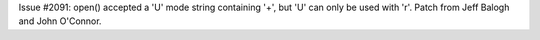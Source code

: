 Issue #2091: open() accepted a 'U' mode string containing '+', but 'U' can
only be used with 'r'. Patch from Jeff Balogh and John O'Connor.
